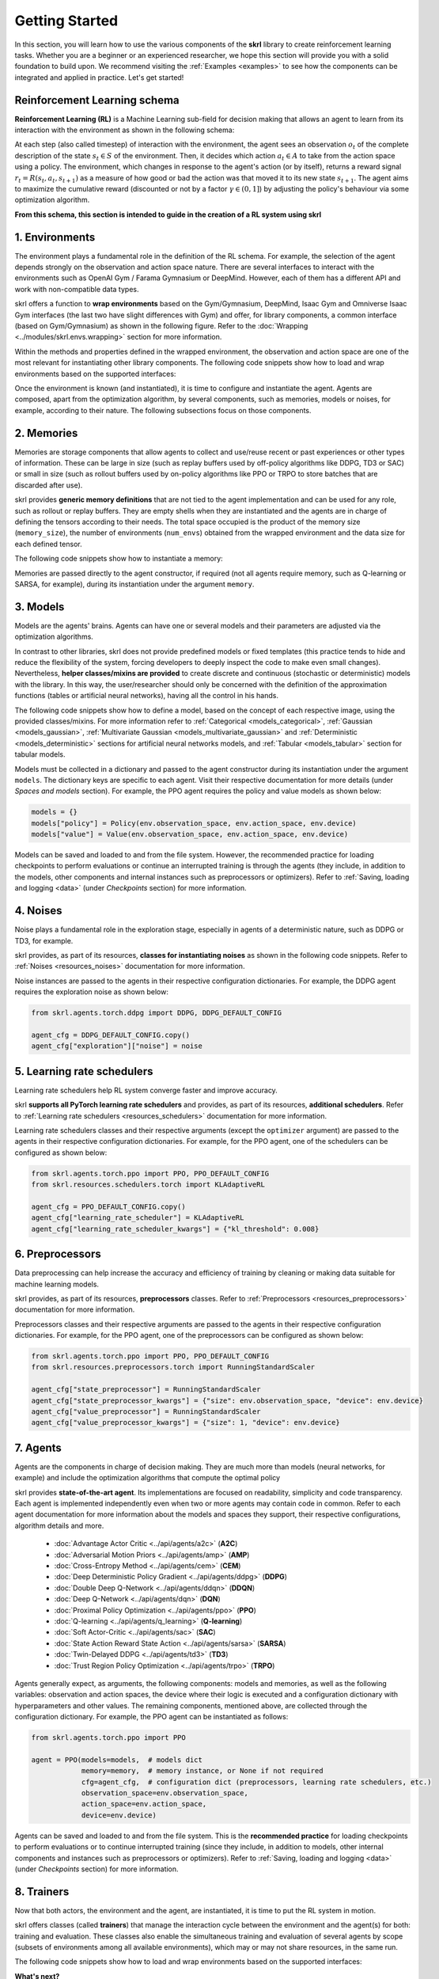 Getting Started
===============

In this section, you will learn how to use the various components of the **skrl** library to create reinforcement learning tasks. Whether you are a beginner or an experienced researcher, we hope this section will provide you with a solid foundation to build upon. We recommend visiting the :ref:`Examples <examples>` to see how the components can be integrated and applied in practice. Let's get started!

Reinforcement Learning schema
-----------------------------

**Reinforcement Learning (RL)** is a Machine Learning sub-field for decision making that allows an agent to learn from its interaction with the environment as shown in the following schema:

.. image:: ../_static/imgs/rl_schema-light.svg
    :width: 100%
    :align: center
    :class: only-light
    :alt: Reinforcement Learning schema

.. image:: ../_static/imgs/rl_schema-dark.svg
    :width: 100%
    :align: center
    :class: only-dark
    :alt: Reinforcement Learning schema

.. raw:: html

    <br>

At each step (also called timestep) of interaction with the environment, the agent sees an observation :math:`o_t` of the complete description of the state :math:`s_t \in S` of the environment. Then, it decides which action :math:`a_t \in A` to take from the action space using a policy. The environment, which changes in response to the agent's action (or by itself), returns a reward signal :math:`r_t = R(s_t, a_t, s_{t+1})` as a measure of how good or bad the action was that moved it to its new state :math:`s_{t+1}`. The agent aims to maximize the cumulative reward (discounted or not by a factor :math:`\gamma \in (0,1]`) by adjusting the policy's behaviour via some optimization algorithm.

**From this schema, this section is intended to guide in the creation of a RL system using skrl**

1. Environments
---------------

The environment plays a fundamental role in the definition of the RL schema. For example, the selection of the agent depends strongly on the observation and action space nature. There are several interfaces to interact with the environments such as OpenAI Gym / Farama Gymnasium or DeepMind. However, each of them has a different API and work with non-compatible data types.

skrl offers a function to **wrap environments** based on the Gym/Gymnasium, DeepMind, Isaac Gym and Omniverse Isaac Gym interfaces (the last two have slight differences with Gym) and offer, for library components, a common interface (based on Gym/Gymnasium) as shown in the following figure. Refer to the :doc:`Wrapping <../modules/skrl.envs.wrapping>` section for more information.

.. image:: ../_static/imgs/wrapping-light.svg
    :width: 100%
    :align: center
    :class: only-light
    :alt: Environment wrapping

.. image:: ../_static/imgs/wrapping-dark.svg
    :width: 100%
    :align: center
    :class: only-dark
    :alt: Environment wrapping

Within the methods and properties defined in the wrapped environment, the observation and action space are one of the most relevant for instantiating other library components. The following code snippets show how to load and wrap environments based on the supported interfaces:

.. tabs::

    .. tab:: Omniverse Isaac Gym

        .. tabs::

            .. tab:: Common environment

                .. code-block:: python

                    # import the environment wrapper and loader
                    from skrl.envs.torch import wrap_env
                    from skrl.envs.torch import load_omniverse_isaacgym_env

                    # load the environment
                    env = load_omniverse_isaacgym_env(task_name="Cartpole")

                    # wrap the environment
                    env = wrap_env(env)  # or 'env = wrap_env(env, wrapper="omniverse-isaacgym")'

            .. tab:: Multi-threaded environment

                .. code-block:: python

                    # import the environment wrapper and loader
                    from skrl.envs.torch import wrap_env
                    from skrl.envs.torch import load_omniverse_isaacgym_env

                    # load the multi-threaded environment
                    env = load_omniverse_isaacgym_env(task_name="Cartpole", multi_threaded=True, timeout=30)

                    # wrap the environment
                    env = wrap_env(env)  # or 'env = wrap_env(env, wrapper="omniverse-isaacgym")'

    .. tab:: Isaac Gym

        .. tabs::

            .. tab:: Preview 4 (isaacgymenvs.make)

                .. code-block:: python

                    import isaacgymenvs

                    # import the environment wrapper
                    from skrl.envs.torch import wrap_env

                    # create/load the environment using the easy-to-use API from NVIDIA
                    env = isaacgymenvs.make(seed=0,
                                            task="Cartpole",
                                            num_envs=512,
                                            sim_device="cuda:0",
                                            rl_device="cuda:0",
                                            graphics_device_id=0,
                                            headless=False)

                    # wrap the environment
                    env = wrap_env(env)  # or 'env = wrap_env(env, wrapper="isaacgym-preview4")'

            .. tab:: Preview 4

                .. code-block:: python

                    # import the environment wrapper and loader
                    from skrl.envs.torch import wrap_env
                    from skrl.envs.torch import load_isaacgym_env_preview4

                    # load the environment
                    env = load_isaacgym_env_preview4(task_name="Cartpole")

                    # wrap the environment
                    env = wrap_env(env)  # or 'env = wrap_env(env, wrapper="isaacgym-preview4")'

            .. tab:: Preview 3

                .. code-block:: python

                    # import the environment wrapper and loader
                    from skrl.envs.torch import wrap_env
                    from skrl.envs.torch import load_isaacgym_env_preview3

                    # load the environment
                    env = load_isaacgym_env_preview3(task_name="Cartpole")

                    # wrap the environment
                    env = wrap_env(env)  # or 'env = wrap_env(env, wrapper="isaacgym-preview3")'

            .. tab:: Preview 2

                .. code-block:: python

                    # import the environment wrapper and loader
                    from skrl.envs.torch import wrap_env
                    from skrl.envs.torch import load_isaacgym_env_preview2

                    # load the environment
                    env = load_isaacgym_env_preview2(task_name="Cartpole")

                    # wrap the environment
                    env = wrap_env(env)  # or 'env = wrap_env(env, wrapper="isaacgym-preview2")'

    .. tab:: Gym / Gymnasium

        .. tabs::

            .. tab:: Gym

                .. tabs::

                    .. tab:: Single environment

                        .. code-block:: python

                            # import the environment wrapper and gym
                            from skrl.envs.torch import wrap_env
                            import gym

                            # load environment
                            env = gym.make('Pendulum-v1')

                            # wrap the environment
                            env = wrap_env(env)  # or 'env = wrap_env(env, wrapper="gym")'

                    .. tab:: Vectorized environment

                        Visit the OpenAI Gym documentation (`Vector <https://www.gymlibrary.dev/api/vector>`__) for more information about the creation and usage of vectorized environments.

                        .. code-block:: python

                            # import the environment wrapper and gym
                            from skrl.envs.torch import wrap_env
                            import gym

                            # load a vectorized environment
                            env = gym.vector.make("Pendulum-v1", num_envs=10, asynchronous=False)

                            # wrap the environment
                            env = wrap_env(env)  # or 'env = wrap_env(env, wrapper="gym")'

            .. tab:: Gymnasium

                .. tabs::

                    .. tab:: Single environment

                        .. code-block:: python

                            # import the environment wrapper and gymnasium
                            from skrl.envs.torch import wrap_env
                            import gymnasium as gym

                            # load environment
                            env = gym.make('Pendulum-v1')

                            # wrap the environment
                            env = wrap_env(env)  # or 'env = wrap_env(env, wrapper="gymnasium")'

                    .. tab:: Vectorized environment

                        Visit the Gymnasium documentation (`Vector <https://gymnasium.farama.org/api/vector>`__) for more information about the creation and usage of vectorized environments.

                        .. code-block:: python

                            # import the environment wrapper and gymnasium
                            from skrl.envs.torch import wrap_env
                            import gymnasium as gym

                            # load a vectorized environment
                            env = gym.vector.make("Pendulum-v1", num_envs=10, asynchronous=False)

                            # wrap the environment
                            env = wrap_env(env)  # or 'env = wrap_env(env, wrapper="gymnasium")'

    .. tab:: DeepMind

        .. code-block:: python

            # import the environment wrapper and the deepmind suite
            from skrl.envs.torch import wrap_env
            from dm_control import suite

            # load environment
            env = suite.load(domain_name="cartpole", task_name="swingup")

            # wrap the environment
            env = wrap_env(env)  # or 'env = wrap_env(env, wrapper="dm")'

Once the environment is known (and instantiated), it is time to configure and instantiate the agent. Agents are composed, apart from the optimization algorithm, by several components, such as memories, models or noises, for example, according to their nature. The following subsections focus on those components.

2. Memories
-----------

Memories are storage components that allow agents to collect and use/reuse recent or past experiences or other types of information. These can be large in size (such as replay buffers used by off-policy algorithms like DDPG, TD3 or SAC) or small in size (such as rollout buffers used by on-policy algorithms like PPO or TRPO to store batches that are discarded after use).

skrl provides **generic memory definitions** that are not tied to the agent implementation and can be used for any role, such as rollout or replay buffers. They are empty shells when they are instantiated and the agents are in charge of defining the tensors according to their needs. The total space occupied is the product of the memory size (:literal:`memory_size`), the number of environments (:literal:`num_envs`) obtained from the wrapped environment and the data size for each defined tensor.

The following code snippets show how to instantiate a memory:

.. tabs::

    .. tab:: Random memory

        .. code-block:: python

            from skrl.memories.torch import RandomMemory

            # instantiate a memory
            memory = RandomMemory(memory_size=100000, num_envs=env.num_envs)

Memories are passed directly to the agent constructor, if required (not all agents require memory, such as Q-learning or SARSA, for example), during its instantiation under the argument :literal:`memory`.

3. Models
---------

Models are the agents' brains. Agents can have one or several models and their parameters are adjusted via the optimization algorithms.

In contrast to other libraries, skrl does not provide predefined models or fixed templates (this practice tends to hide and reduce the flexibility of the system, forcing developers to deeply inspect the code to make even small changes). Nevertheless, **helper classes/mixins are provided** to create discrete and continuous (stochastic or deterministic) models with the library. In this way, the user/researcher should only be concerned with the definition of the approximation functions (tables or artificial neural networks), having all the control in his hands.

The following code snippets show how to define a model, based on the concept of each respective image, using the provided classes/mixins. For more information refer to :ref:`Categorical <models_categorical>`, :ref:`Gaussian <models_gaussian>`, :ref:`Multivariate Gaussian <models_multivariate_gaussian>` and :ref:`Deterministic <models_deterministic>` sections for artificial neural networks models, and :ref:`Tabular <models_tabular>` section for tabular models.

.. tabs::

    .. tab:: Categorical

        .. image:: ../_static/imgs/model_categorical-light.svg
            :width: 100%
            :align: center
            :class: only-light
            :alt: Categorical model

        .. image:: ../_static/imgs/model_categorical-dark.svg
            :width: 100%
            :align: center
            :class: only-dark
            :alt: Categorical model

        .. raw:: html

            <hr>

        .. code-block:: python

            import torch
            import torch.nn as nn
            from skrl.models.torch import Model, CategoricalMixin

            # define the model
            class Policy(CategoricalMixin, Model):
                def __init__(self, observation_space, action_space, device="cuda:0", unnormalized_log_prob=True):
                    Model.__init__(self, observation_space, action_space, device)
                    CategoricalMixin.__init__(self, unnormalized_log_prob)

                    self.net = nn.Sequential(nn.Linear(self.num_observations, 32),
                                            nn.ELU(),
                                            nn.Linear(32, 32),
                                            nn.ELU(),
                                            nn.Linear(32, self.num_actions))

                def compute(self, inputs, role):
                    return self.net(inputs["states"]), {}

    .. tab:: Gaussian

        .. image:: ../_static/imgs/model_gaussian-light.svg
            :width: 100%
            :align: center
            :class: only-light
            :alt: Gaussian model

        .. image:: ../_static/imgs/model_gaussian-dark.svg
            :width: 100%
            :align: center
            :class: only-dark
            :alt: Gaussian model

        .. raw:: html

            <hr>

        .. code-block:: python

            import torch
            import torch.nn as nn
            from skrl.models.torch import Model, GaussianMixin

            # define the model
            class Policy(GaussianMixin, Model):
                def __init__(self, observation_space, action_space, device="cuda:0",
                             clip_actions=False, clip_log_std=True, min_log_std=-20, max_log_std=2, reduction="sum"):
                    Model.__init__(self, observation_space, action_space, device)
                    GaussianMixin.__init__(self, clip_actions, clip_log_std, min_log_std, max_log_std, reduction)

                    self.net = nn.Sequential(nn.Linear(self.num_observations, 32),
                                             nn.ELU(),
                                             nn.Linear(32, 32),
                                             nn.ELU(),
                                             nn.Linear(32, self.num_actions))
                    self.log_std_parameter = nn.Parameter(torch.zeros(self.num_actions))

                def compute(self, inputs, role):
                    return self.net(inputs["states"]), self.log_std_parameter, {}

    .. tab:: Multivariate Gaussian

        .. image:: ../_static/imgs/model_multivariate_gaussian-light.svg
            :width: 100%
            :align: center
            :class: only-light
            :alt: Multivariate Gaussian model

        .. image:: ../_static/imgs/model_multivariate_gaussian-dark.svg
            :width: 100%
            :align: center
            :class: only-dark
            :alt: Multivariate Gaussian model

        .. raw:: html

            <hr>

        .. code-block:: python

            import torch
            import torch.nn as nn
            from skrl.models.torch import Model, MultivariateGaussianMixin

            # define the model
            class Policy(MultivariateGaussianMixin, Model):
                def __init__(self, observation_space, action_space, device="cuda:0",
                             clip_actions=False, clip_log_std=True, min_log_std=-20, max_log_std=2):
                    Model.__init__(self, observation_space, action_space, device)
                    MultivariateGaussianMixin.__init__(self, clip_actions, clip_log_std, min_log_std, max_log_std)

                    self.net = nn.Sequential(nn.Linear(self.num_observations, 32),
                                             nn.ELU(),
                                             nn.Linear(32, 32),
                                             nn.ELU(),
                                             nn.Linear(32, self.num_actions))
                    self.log_std_parameter = nn.Parameter(torch.zeros(self.num_actions))

                def compute(self, inputs, role):
                    return self.net(inputs["states"]), self.log_std_parameter, {}

    .. tab:: Deterministic

        .. image:: ../_static/imgs/model_deterministic-light.svg
            :width: 60%
            :align: center
            :class: only-light
            :alt: Deterministic model

        .. image:: ../_static/imgs/model_deterministic-dark.svg
            :width: 60%
            :align: center
            :class: only-dark
            :alt: Deterministic model

        .. raw:: html

            <hr>

        .. code-block:: python

            import torch
            import torch.nn as nn
            from skrl.models.torch import Model, DeterministicMixin

            # define the model
            class Policy(DeterministicMixin, Model):
                def __init__(self, observation_space, action_space, device="cuda:0", clip_actions=False):
                    Model.__init__(self, observation_space, action_space, device)
                    DeterministicMixin.__init__(self, clip_actions)

                    self.net = nn.Sequential(nn.Linear(self.num_observations, 32),
                                             nn.ELU(),
                                             nn.Linear(32, 32),
                                             nn.ELU(),
                                             nn.Linear(32, self.num_actions))

                def compute(self, inputs, role):
                    return self.net(inputs["states"]), {}

    .. tab:: Tabular

        .. code-block:: python

            import torch
            from skrl.models.torch import Model, TabularMixin

            # define the model
            class Policy(TabularMixin, Model):
                def __init__(self, observation_space, action_space, device="cuda:0", num_envs=1):
                    Model.__init__(self, observation_space, action_space, device)
                    TabularMixin.__init__(self, num_envs)

                    self.table = torch.ones((num_envs, self.num_observations, self.num_actions),
                                            dtype=torch.float32, device=self.device)

                def compute(self, inputs, role):
                    actions = torch.argmax(self.table[torch.arange(self.num_envs).view(-1, 1), inputs["states"]],
                                           dim=-1, keepdim=True).view(-1,1)
                    return actions, {}

Models must be collected in a dictionary and passed to the agent constructor during its instantiation under the argument :literal:`models`. The dictionary keys are specific to each agent. Visit their respective documentation for more details (under *Spaces and models* section). For example, the PPO agent requires the policy and value models as shown below:

.. code-block:: python

    models = {}
    models["policy"] = Policy(env.observation_space, env.action_space, env.device)
    models["value"] = Value(env.observation_space, env.action_space, env.device)

Models can be saved and loaded to and from the file system. However, the recommended practice for loading checkpoints to perform evaluations or continue an interrupted training is through the agents (they include, in addition to the models, other components and internal instances such as preprocessors or optimizers). Refer to :ref:`Saving, loading and logging <data>` (under *Checkpoints* section) for more information.

4. Noises
---------

Noise plays a fundamental role in the exploration stage, especially in agents of a deterministic nature, such as DDPG or TD3, for example.

skrl provides, as part of its resources, **classes for instantiating noises** as shown in the following code snippets. Refer to :ref:`Noises <resources_noises>` documentation for more information.

.. tabs::

    .. tab:: Gaussian noise

        .. code-block:: python

            from skrl.resources.noises.torch import GaussianNoise

            # instantiate a noise
            noise = GaussianNoise(mean=0, std=0.2, device=env.device)

    .. tab:: Ornstein-Uhlenbeck noise

        .. code-block:: python

            from skrl.resources.noises.torch import OrnsteinUhlenbeckNoise

            # instantiate a noise
            noise = OrnsteinUhlenbeckNoise(theta=0.15, sigma=0.2, base_scale=1.0, device=env.device)

Noise instances are passed to the agents in their respective configuration dictionaries. For example, the DDPG agent requires the exploration noise as shown below:

.. code-block:: python

    from skrl.agents.torch.ddpg import DDPG, DDPG_DEFAULT_CONFIG

    agent_cfg = DDPG_DEFAULT_CONFIG.copy()
    agent_cfg["exploration"]["noise"] = noise

5. Learning rate schedulers
---------------------------

Learning rate schedulers help RL system converge faster and improve accuracy.

skrl **supports all PyTorch learning rate schedulers** and provides, as part of its resources, **additional schedulers**. Refer to :ref:`Learning rate schedulers <resources_schedulers>` documentation for more information.

Learning rate schedulers classes and their respective arguments (except the :literal:`optimizer` argument) are passed to the agents in their respective configuration dictionaries. For example, for the PPO agent, one of the schedulers can be configured as shown below:

.. code-block:: python

    from skrl.agents.torch.ppo import PPO, PPO_DEFAULT_CONFIG
    from skrl.resources.schedulers.torch import KLAdaptiveRL

    agent_cfg = PPO_DEFAULT_CONFIG.copy()
    agent_cfg["learning_rate_scheduler"] = KLAdaptiveRL
    agent_cfg["learning_rate_scheduler_kwargs"] = {"kl_threshold": 0.008}

6. Preprocessors
----------------

Data preprocessing can help increase the accuracy and efficiency of training by cleaning or making data suitable for machine learning models.

skrl provides, as part of its resources, **preprocessors** classes. Refer to :ref:`Preprocessors <resources_preprocessors>` documentation for more information.

Preprocessors classes and their respective arguments are passed to the agents in their respective configuration dictionaries. For example, for the PPO agent, one of the preprocessors can be configured as shown below:

.. code-block:: python

    from skrl.agents.torch.ppo import PPO, PPO_DEFAULT_CONFIG
    from skrl.resources.preprocessors.torch import RunningStandardScaler

    agent_cfg["state_preprocessor"] = RunningStandardScaler
    agent_cfg["state_preprocessor_kwargs"] = {"size": env.observation_space, "device": env.device}
    agent_cfg["value_preprocessor"] = RunningStandardScaler
    agent_cfg["value_preprocessor_kwargs"] = {"size": 1, "device": env.device}

7. Agents
---------

Agents are the components in charge of decision making. They are much more than models (neural networks, for example) and include the optimization algorithms that compute the optimal policy

skrl provides **state-of-the-art agent**. Its implementations are focused on readability, simplicity and code transparency. Each agent is implemented independently even when two or more agents may contain code in common. Refer to each agent documentation for more information about the models and spaces they support, their respective configurations, algorithm details and more.

    * :doc:`Advantage Actor Critic <../api/agents/a2c>` (**A2C**)
    * :doc:`Adversarial Motion Priors <../api/agents/amp>` (**AMP**)
    * :doc:`Cross-Entropy Method <../api/agents/cem>` (**CEM**)
    * :doc:`Deep Deterministic Policy Gradient <../api/agents/ddpg>` (**DDPG**)
    * :doc:`Double Deep Q-Network <../api/agents/ddqn>` (**DDQN**)
    * :doc:`Deep Q-Network <../api/agents/dqn>` (**DQN**)
    * :doc:`Proximal Policy Optimization <../api/agents/ppo>` (**PPO**)
    * :doc:`Q-learning <../api/agents/q_learning>` (**Q-learning**)
    * :doc:`Soft Actor-Critic <../api/agents/sac>` (**SAC**)
    * :doc:`State Action Reward State Action <../api/agents/sarsa>` (**SARSA**)
    * :doc:`Twin-Delayed DDPG <../api/agents/td3>` (**TD3**)
    * :doc:`Trust Region Policy Optimization <../api/agents/trpo>` (**TRPO**)

Agents generally expect, as arguments, the following components: models and memories, as well as the following variables: observation and action spaces, the device where their logic is executed and a configuration dictionary with hyperparameters and other values. The remaining components, mentioned above, are collected through the configuration dictionary. For example, the PPO agent can be instantiated as follows:

.. code-block:: python

    from skrl.agents.torch.ppo import PPO

    agent = PPO(models=models,  # models dict
                memory=memory,  # memory instance, or None if not required
                cfg=agent_cfg,  # configuration dict (preprocessors, learning rate schedulers, etc.)
                observation_space=env.observation_space,
                action_space=env.action_space,
                device=env.device)

Agents can be saved and loaded to and from the file system. This is the **recommended practice** for loading checkpoints to perform evaluations or to continue interrupted training (since they include, in addition to models, other internal components and instances such as preprocessors or optimizers). Refer to :ref:`Saving, loading and logging <data>` (under *Checkpoints* section) for more information.

8. Trainers
-----------

Now that both actors, the environment and the agent, are instantiated, it is time to put the RL system in motion.

skrl offers classes (called **trainers**) that manage the interaction cycle between the environment and the agent(s) for both: training and evaluation. These classes also enable the simultaneous training and evaluation of several agents by scope (subsets of environments among all available environments), which may or may not share resources, in the same run.

The following code snippets show how to load and wrap environments based on the supported interfaces:

.. tabs::

    .. tab:: Sequential trainer

        .. code-block:: python

            from skrl.trainers.torch import SequentialTrainer

            # create a sequential trainer
            cfg = {"timesteps": 50000, "headless": False}
            trainer = SequentialTrainer(env=env, agents=[agent], cfg=cfg)

            # train the agent(s)
            trainer.train()

            # evaluate the agent(s)
            trainer.eval()

    .. tab:: Parallel trainer

        .. code-block:: python

            from skrl.trainers.torch import ParallelTrainer

            # create a parallel trainer
            cfg = {"timesteps": 50000, "headless": False}
            trainer = ParallelTrainer(env=env, agents=[agent], cfg=cfg)

            # train the agent(s)
            trainer.train()

            # evaluate the agent(s)
            trainer.eval()

    .. tab:: Manual trainer

        .. code-block:: python

            from skrl.trainers.torch import ManualTrainer

            # create a manual trainer
            cfg = {"timesteps": 50000, "headless": False}
            trainer = ManualTrainer(env=env, agents=[agent], cfg=cfg)

            # train the agent(s)
            trainer.train()

            # evaluate the agent(s)
            trainer.eval()

.. raw:: html

    <hr>

**What's next?**

Visit the :ref:`Examples <examples>` section for training and evaluation demonstrations with different environment interfaces and highlighted practices, among others.
